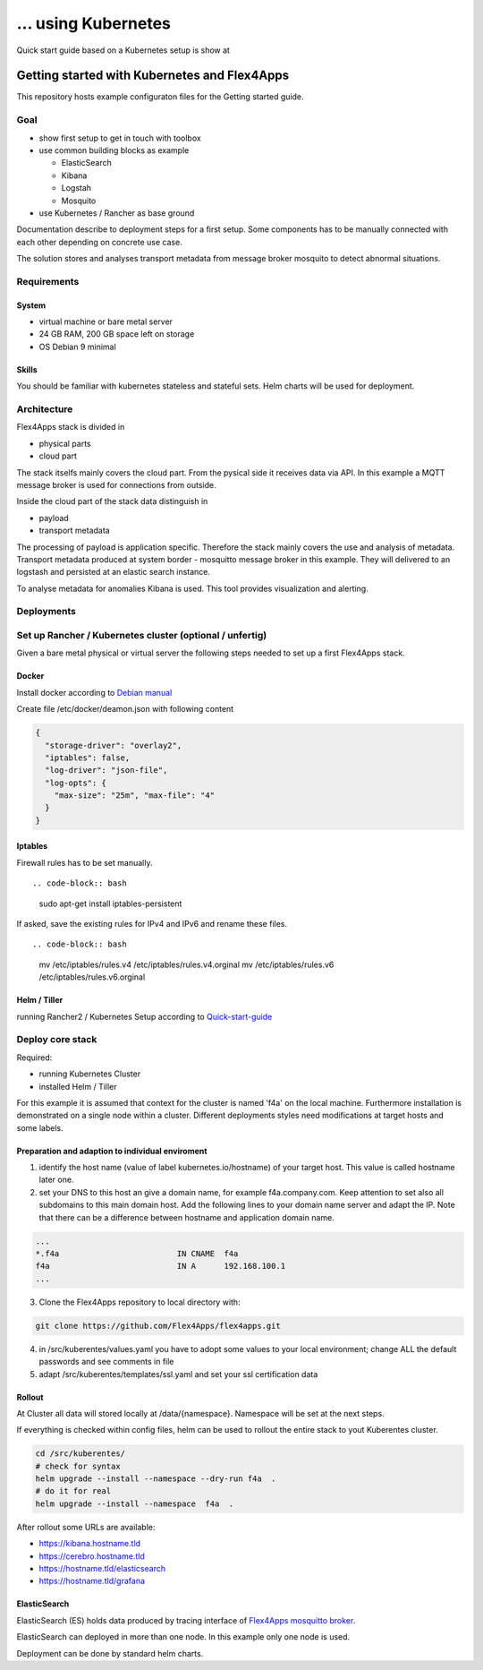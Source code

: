 ... using Kubernetes
####################################

Quick start guide based on a Kubernetes setup is show at


****************************************************************
Getting started with Kubernetes and Flex4Apps
****************************************************************

This repository hosts example configuraton files for the Getting started guide.

Goal
================================================================
* show first setup to get in touch with toolbox
* use common building blocks as example

  * ElasticSearch
  * Kibana
  * Logstah
  * Mosquito

* use Kubernetes / Rancher as base ground

Documentation describe to deployment steps for a first setup. Some components has to be manually connected with each other depending on concrete use case.

The solution stores and analyses transport metadata from message broker mosquito to detect abnormal situations.

Requirements
================================================================

System
----------------------------------------------------------------
* virtual machine or bare metal server
* 24 GB RAM, 200 GB space left on storage
* OS Debian 9 minimal

Skills
----------------------------------------------------------------

You should be familiar with kubernetes stateless and stateful sets. Helm charts will be used for deployment.

Architecture
================================================================

Flex4Apps stack is divided in

* physical parts
* cloud part

The stack itselfs mainly covers the cloud part. From the pysical side it receives data via API. In this example a MQTT message broker is used for connections from outside.

Inside the cloud part of the stack data distinguish in

* payload
* transport metadata

The processing of payload is application specific. Therefore the stack mainly covers the use and analysis of metadata. Transport metadata produced at system border - mosquitto message broker in this example. They will delivered to an logstash and persisted at an elastic search instance.

To analyse metadata for anomalies Kibana is used. This tool provides visualization and alerting.

Deployments
================================================================

Set up Rancher / Kubernetes cluster (optional / unfertig)
================================================================

Given a bare metal physical or virtual server the following steps needed to set up a first Flex4Apps stack.

Docker
----------------------------------------------------------------

Install docker according to `Debian manual <https://docs.docker.com/install/linux/docker-ce/debian/>`_

Create file /etc/docker/deamon.json with following content

.. code-block:: json

  {
    "storage-driver": "overlay2",
    "iptables": false,
    "log-driver": "json-file",
    "log-opts": {
      "max-size": "25m", "max-file": "4"
    }
  }

Iptables
----------------------------------------------------------------

Firewall rules has to be set manually. ::

.. code-block:: bash

  sudo apt-get install iptables-persistent


If asked, save the existing rules for IPv4 and IPv6 and rename these files. ::

.. code-block:: bash

  mv /etc/iptables/rules.v4 /etc/iptables/rules.v4.orginal
  mv /etc/iptables/rules.v6 /etc/iptables/rules.v6.orginal


Helm / Tiller
----------------------------------------------------------------

running Rancher2 / Kubernetes Setup according to `Quick-start-guide <https://rancher.com/docs/rancher/v2.x/en/quick-start-guide/>`_

Deploy core stack
================================================================

Required:

* running Kubernetes Cluster
* installed Helm / Tiller

For this example it is assumed that context for the cluster is named 'f4a' on the local machine. Furthermore installation is demonstrated on a single node within a cluster. Different deployments styles need modifications at target hosts and some labels.

Preparation and adaption to individual enviroment
----------------------------------------------------------------

1. identify the host name (value of label kubernetes.io/hostname) of your target host. This value is called hostname later one.
2. set your DNS to this host an give a domain name, for example f4a.company.com. Keep attention to set also all subdomains to this main domain host. Add the following lines to your domain name server and adapt the IP. Note that there can be a difference between hostname and application domain name.

.. code-block:: txt

  ...
  *.f4a                         IN CNAME  f4a
  f4a                           IN A      192.168.100.1
  ...


3. Clone the Flex4Apps repository to local directory with::

.. code-block:: bash

   git clone https://github.com/Flex4Apps/flex4apps.git


4. in /src/kuberentes/values.yaml you have to adopt some values to your local environment; change ALL the default passwords and see comments in file

5. adapt /src/kuberentes/templates/ssl.yaml and set your ssl certification data

Rollout
----------------------------------------------------------------

At Cluster all data will stored locally at /data/{namespace}. Namespace will be set at the next steps.

If everything is checked within config files, helm can be used to rollout the entire stack to yout Kuberentes cluster.

.. code-block:: bash

   cd /src/kuberentes/
   # check for syntax
   helm upgrade --install --namespace --dry-run f4a  .
   # do it for real
   helm upgrade --install --namespace  f4a  .

After rollout some URLs are available:

* https://kibana.hostname.tld
* https://cerebro.hostname.tld
* https://hostname.tld/elasticsearch
* https://hostname.tld/grafana

ElasticSearch
----------------------------------------------------------------

ElasticSearch (ES) holds data produced by tracing interface of `Flex4Apps mosquitto broker <https://github.com/Flex4Apps/mosquitto>`_.

ElasticSearch can deployed in more than one node. In this example  only one node is used.

Deployment can be done by standard helm charts.
